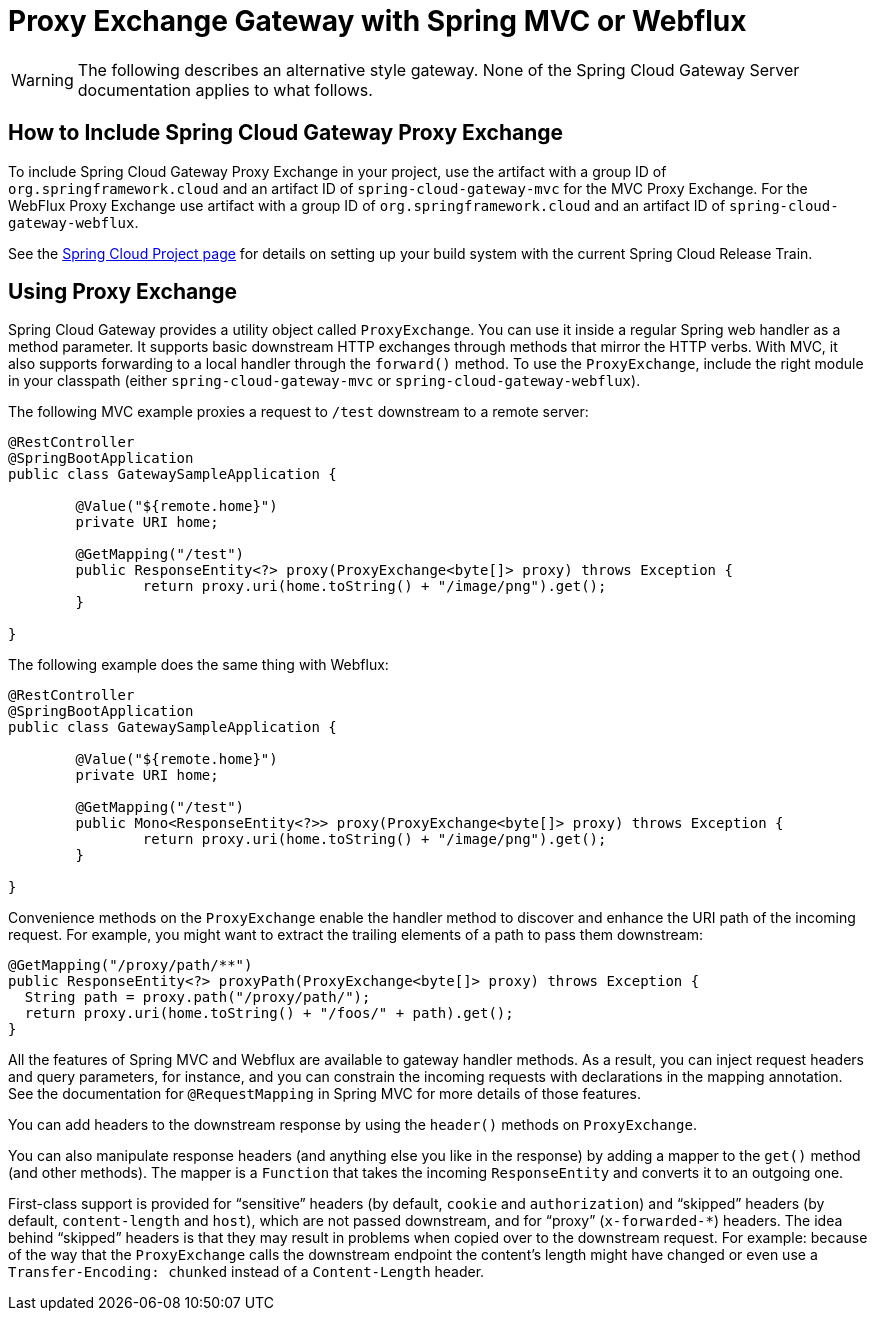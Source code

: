 [[proxy-exchange-gateway]]
= Proxy Exchange Gateway with Spring MVC or Webflux

WARNING: The following describes an alternative style gateway. None of the Spring Cloud Gateway Server documentation applies to what follows.

== How to Include Spring Cloud Gateway Proxy Exchange

To include Spring Cloud Gateway Proxy Exchange in your project, use the artifact with a group ID of `org.springframework.cloud` and an artifact ID of `spring-cloud-gateway-mvc` for the MVC Proxy Exchange. For the WebFlux Proxy Exchange use artifact with a group ID of `org.springframework.cloud` and an artifact ID of `spring-cloud-gateway-webflux`.

See the https://projects.spring.io/spring-cloud/[Spring Cloud Project page] for details on setting up your build system with the current Spring Cloud Release Train.

== Using Proxy Exchange

Spring Cloud Gateway provides a utility object called `ProxyExchange`.
You can use it inside a regular Spring web handler as a method parameter.
It supports basic downstream HTTP exchanges through methods that mirror the HTTP verbs.
With MVC, it also supports forwarding to a local handler through the `forward()` method.
To use the `ProxyExchange`, include the right module in your classpath (either `spring-cloud-gateway-mvc` or `spring-cloud-gateway-webflux`).

The following MVC example proxies a request to `/test` downstream to a remote server:

[source,java]
----
@RestController
@SpringBootApplication
public class GatewaySampleApplication {

	@Value("${remote.home}")
	private URI home;

	@GetMapping("/test")
	public ResponseEntity<?> proxy(ProxyExchange<byte[]> proxy) throws Exception {
		return proxy.uri(home.toString() + "/image/png").get();
	}

}
----

The following example does the same thing with Webflux:

[source,java]
----
@RestController
@SpringBootApplication
public class GatewaySampleApplication {

	@Value("${remote.home}")
	private URI home;

	@GetMapping("/test")
	public Mono<ResponseEntity<?>> proxy(ProxyExchange<byte[]> proxy) throws Exception {
		return proxy.uri(home.toString() + "/image/png").get();
	}

}
----

Convenience methods on the `ProxyExchange` enable the handler method to discover and enhance the URI path of the incoming request.
For example, you might want to extract the trailing elements of a path to pass them downstream:

[source,java]
----
@GetMapping("/proxy/path/**")
public ResponseEntity<?> proxyPath(ProxyExchange<byte[]> proxy) throws Exception {
  String path = proxy.path("/proxy/path/");
  return proxy.uri(home.toString() + "/foos/" + path).get();
}
----

All the features of Spring MVC and Webflux are available to gateway handler methods.
As a result, you can inject request headers and query parameters, for instance, and you can constrain the incoming requests with declarations in the mapping annotation.
See the documentation for `@RequestMapping` in Spring MVC for more details of those features.

You can add headers to the downstream response by using the `header()` methods on `ProxyExchange`.

You can also manipulate response headers (and anything else you like in the response) by adding a mapper to the `get()` method (and other methods).
The mapper is a `Function` that takes the incoming `ResponseEntity` and converts it to an outgoing one.

First-class support is provided for "`sensitive`" headers (by default, `cookie` and `authorization`) and "`skipped`" headers (by default, `content-length` and `host`), which are not passed downstream, and for "`proxy`" (`x-forwarded-*`) headers. The idea behind "`skipped`" headers is that they may result in problems when copied over to the downstream request. For example: because of the way that the `ProxyExchange` calls the downstream endpoint the content's length might have changed or even use a `Transfer-Encoding: chunked` instead of a `Content-Length` header.

